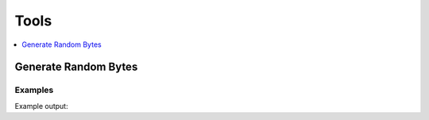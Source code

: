 Tools
=======

.. contents::
   :local:
   :depth: 1


Generate Random Bytes
---------------------

.. automethod:: hvac.api.system_backend.Tools.generate_random_bytes
   :noindex:

Examples
````````

.. testcode:: sys_tools

    import hvac
    client = hvac.Client(url='https://127.0.0.1:8200')

    gen_bytes_response = client.sys.generate_random_bytes(n_bytes=32)
    random_bytes = gen_bytes_response['data']['random_bytes']
    print('Here are some random bytes: {bytes}'.format(bytes=random_bytes))

Example output:

.. testoutput:: sys_tools

    Here are some random bytes: ...
